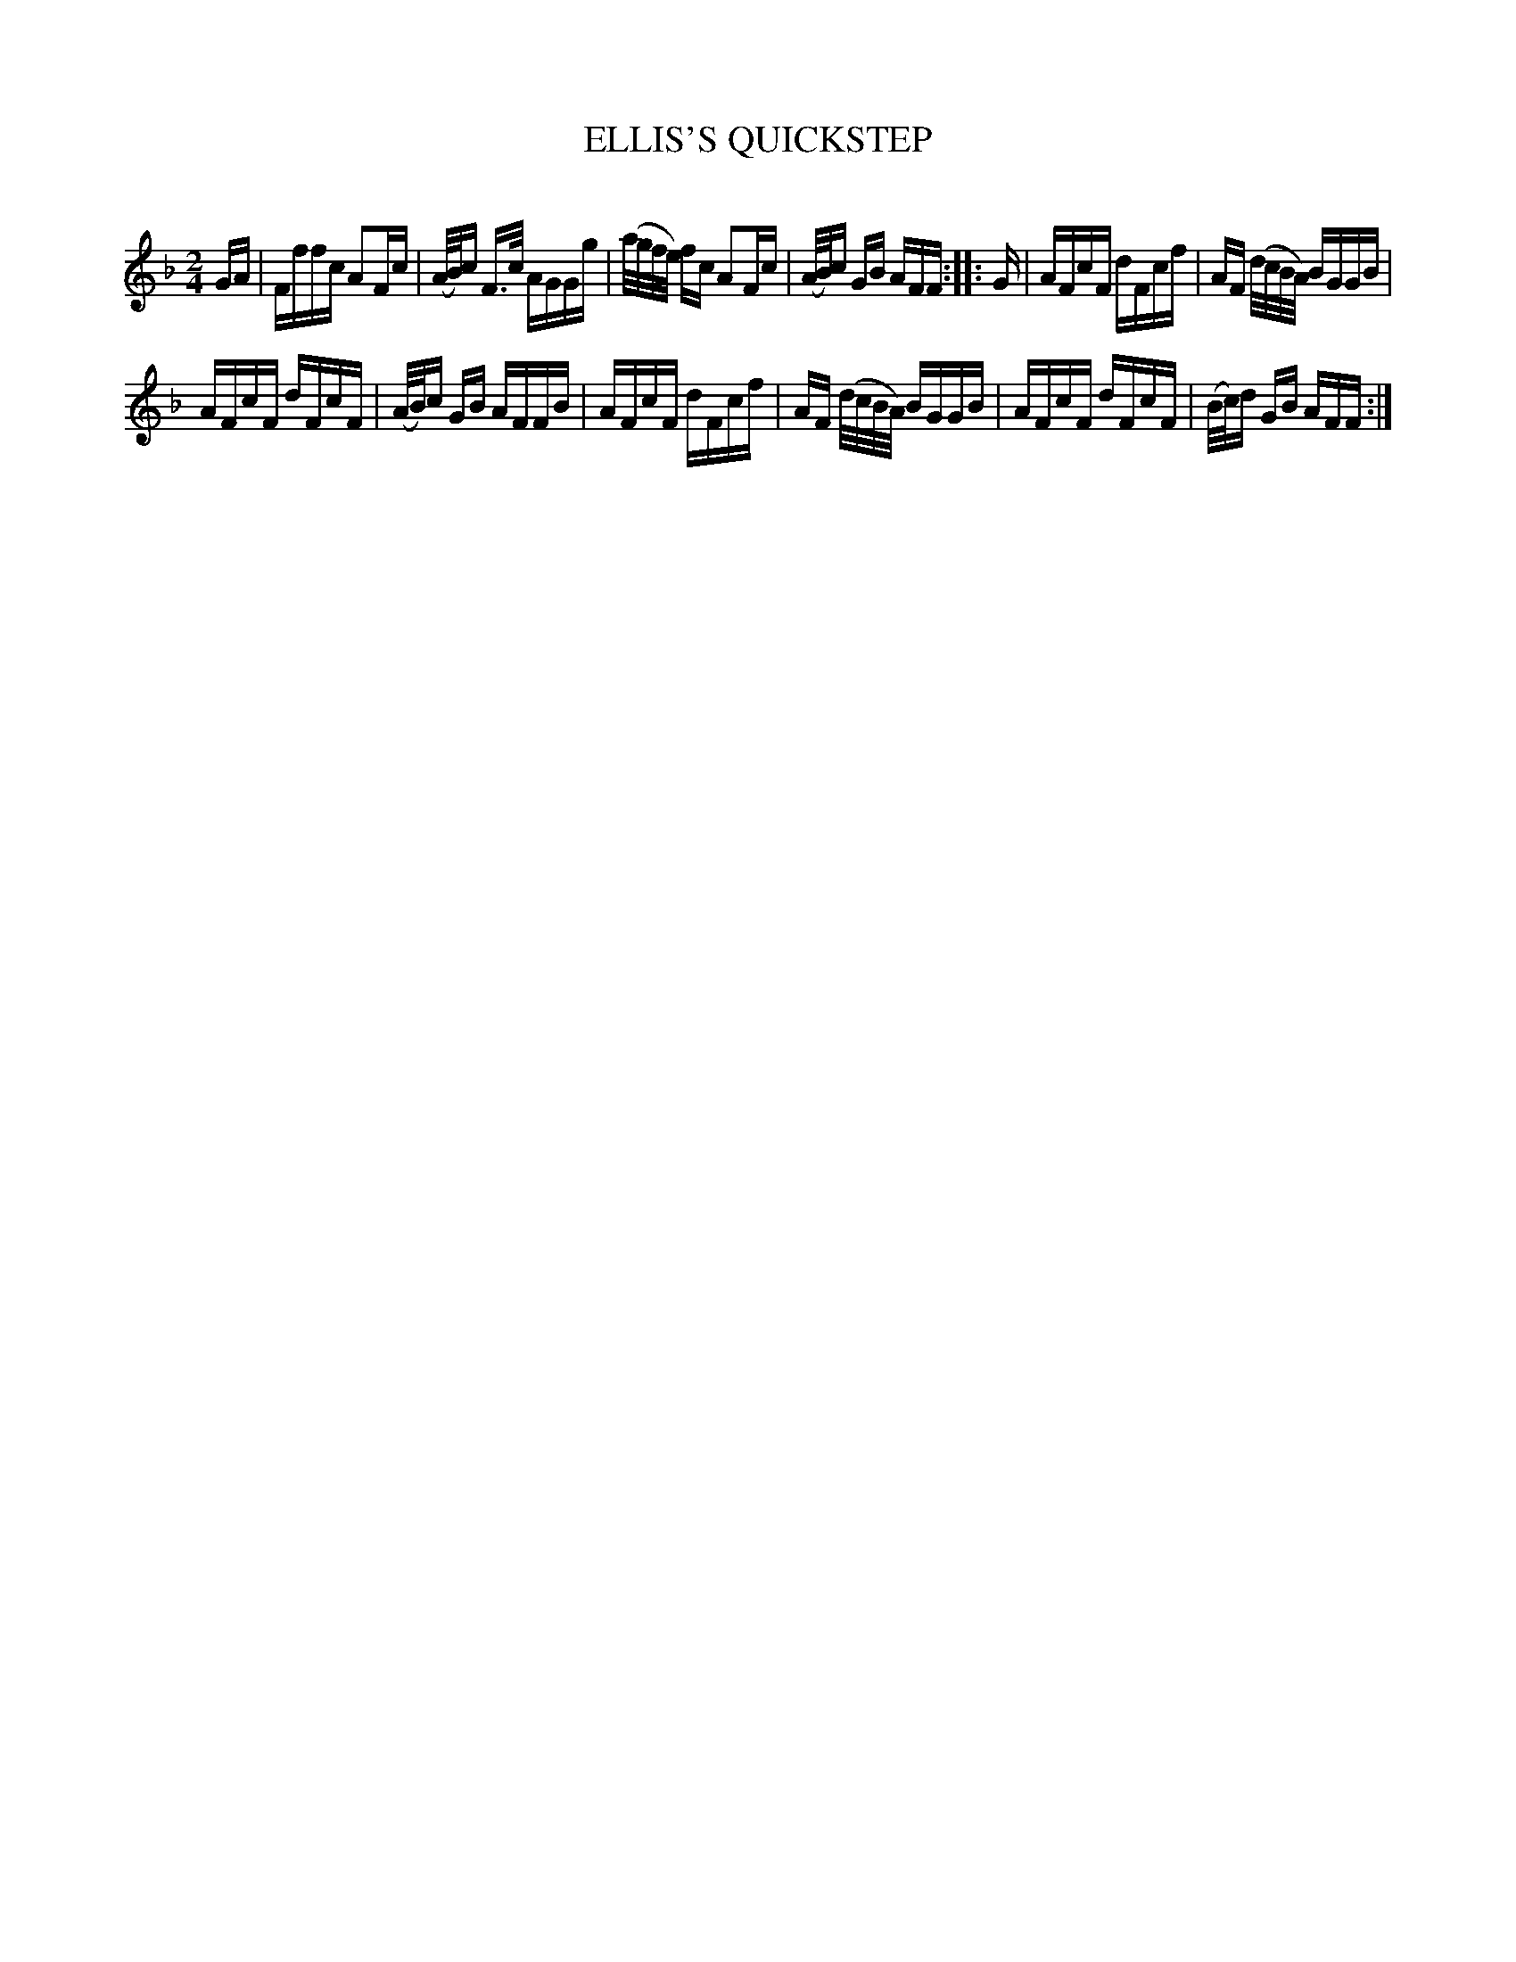 X: 30641
T: ELLIS'S QUICKSTEP
C:
%R: quickstep, reel
B: Elias Howe "The Musician's Companion" Part 3 1844 p.64 #1
S: http://imslp.org/wiki/The_Musician's_Companion_(Howe,_Elias)
S: https://archive.org/stream/firstthirdpartof03howe/#page/66/mode/1up
Z: 2015 John Chambers <jc:trillian.mit.edu>
N: Fixed rhthm problems in bars 6,9 by making 4-note slurs into 16th notes, as in bar 3.
M: 2/4
L: 1/16
K: F
% - - - - - - - - - - - - - - - - - - - - - - - - -
GA |\
Fffc A2Fc | (A/B/)c F>c AGGg |\
(a/g/f/e/) fc A2Fc | (A/B/)c GB AFF :: G |\
AFcF dFcf | AF (d/c/B/A/) BGGB |
AFcF dFcF | (A/B/)c GB AFFB |\
AFcF dFcf | AF (d/c/B/A/) BGGB |\
AFcF dFcF | (B/c/)d GB AFF :|
% - - - - - - - - - - - - - - - - - - - - - - - - -

